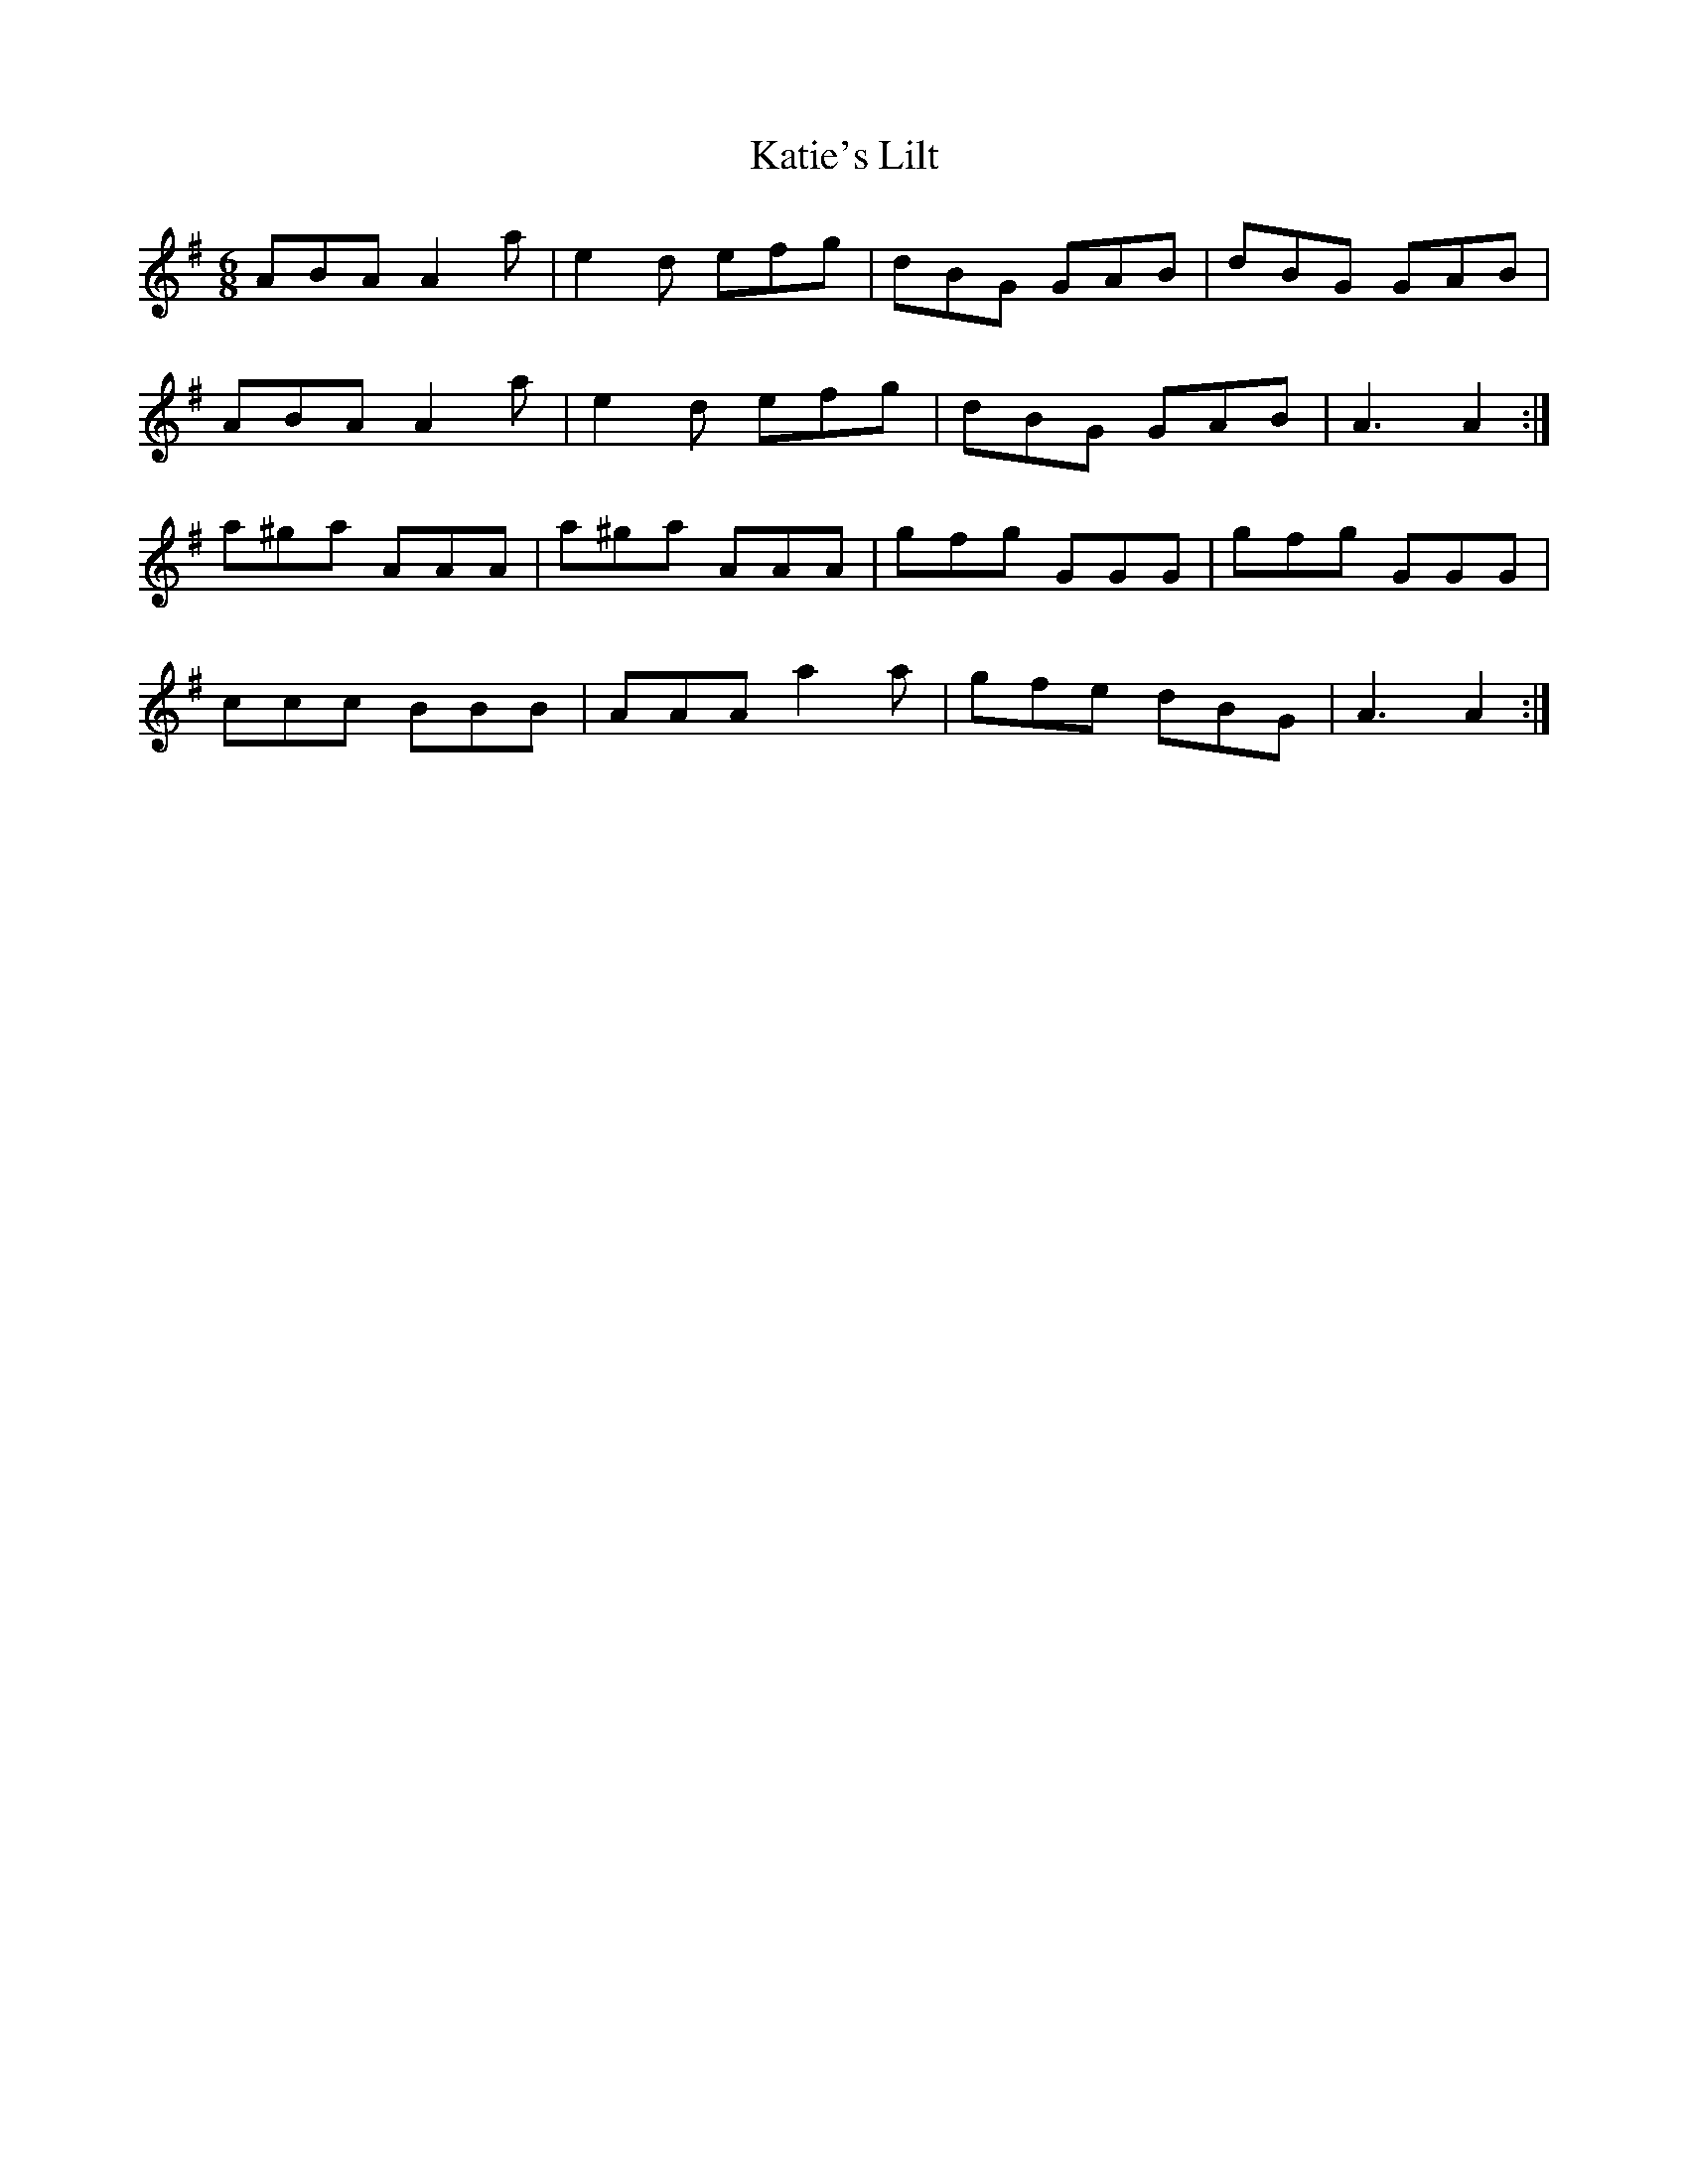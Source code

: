 X: 21203
T: Katie's Lilt
R: jig
M: 6/8
K: Adorian
ABA A2 a|e2 d efg|dBG GAB|dBG GAB|
ABA A2 a|e2 d efg|dBG GAB|A3 A2:|
a^ga AAA|a^ga AAA|gfg GGG|gfg GGG|
ccc BBB|AAA a2 a|gfe dBG|A3 A2:|

